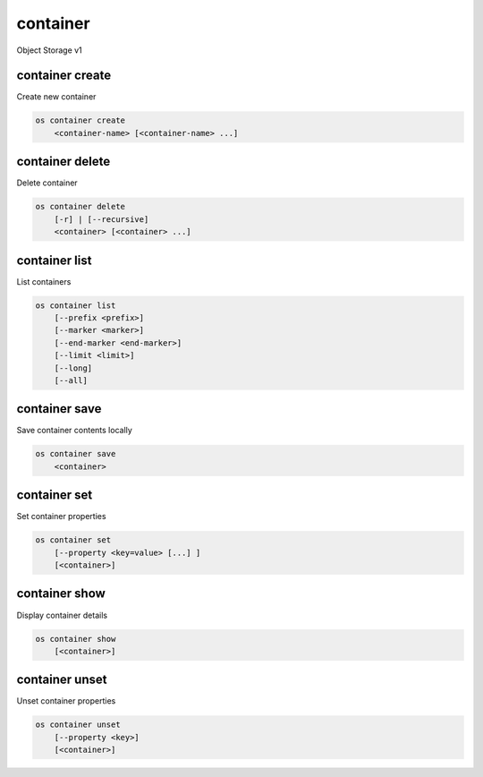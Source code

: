 =========
container
=========

Object Storage v1

container create
----------------

Create new container

.. program:: container create
.. code:: bash

    os container create
        <container-name> [<container-name> ...]

.. describe:: <container-name>

    New container name(s)

container delete
----------------

Delete container

.. program:: container delete
.. code:: bash

    os container delete
        [-r] | [--recursive]
        <container> [<container> ...]

.. option:: --recursive, -r

    Recursively delete objects in container before container delete

.. describe:: <container>

    Container(s) to delete

container list
--------------

List containers

.. program:: container list
.. code:: bash

    os container list
        [--prefix <prefix>]
        [--marker <marker>]
        [--end-marker <end-marker>]
        [--limit <limit>]
        [--long]
        [--all]

.. option:: --prefix <prefix>

    Filter list using <prefix>

.. option:: --marker <marker>

    Anchor for paging

.. option:: --end-marker <end-marker>

    End anchor for paging

.. option:: --limit <limit>

    Limit the number of containers returned

.. option:: --long

    List additional fields in output

.. option:: --all

    List all containers (default is 10000)

container save
--------------

Save container contents locally

.. program:: container save
.. code:: bash

    os container save
        <container>

.. describe:: <container>

    Container to save

container set
-------------

Set container properties

.. program:: container set
.. code:: bash

    os container set
        [--property <key=value> [...] ]
        [<container>]

.. option:: --property <key=value>

    Set a property on this container (repeat option to set multiple properties)

.. describe:: <container>

    Container to modify

container show
--------------

Display container details

.. program:: container show
.. code:: bash

    os container show
        [<container>]

.. describe:: <container>

    Container to display

container unset
---------------

Unset container properties

.. program:: container unset
.. code:: bash

    os container unset
        [--property <key>]
        [<container>]

.. option:: --property <key>

    Property to remove from container (repeat option to remove multiple properties)

.. describe:: <container>

    Container to modify
